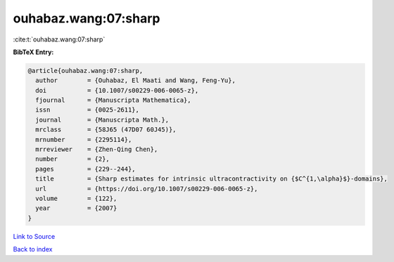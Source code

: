 ouhabaz.wang:07:sharp
=====================

:cite:t:`ouhabaz.wang:07:sharp`

**BibTeX Entry:**

.. code-block:: bibtex

   @article{ouhabaz.wang:07:sharp,
     author        = {Ouhabaz, El Maati and Wang, Feng-Yu},
     doi           = {10.1007/s00229-006-0065-z},
     fjournal      = {Manuscripta Mathematica},
     issn          = {0025-2611},
     journal       = {Manuscripta Math.},
     mrclass       = {58J65 (47D07 60J45)},
     mrnumber      = {2295114},
     mrreviewer    = {Zhen-Qing Chen},
     number        = {2},
     pages         = {229--244},
     title         = {Sharp estimates for intrinsic ultracontractivity on {$C^{1,\alpha}$}-domains},
     url           = {https://doi.org/10.1007/s00229-006-0065-z},
     volume        = {122},
     year          = {2007}
   }

`Link to Source <https://doi.org/10.1007/s00229-006-0065-z},>`_


`Back to index <../By-Cite-Keys.html>`_
